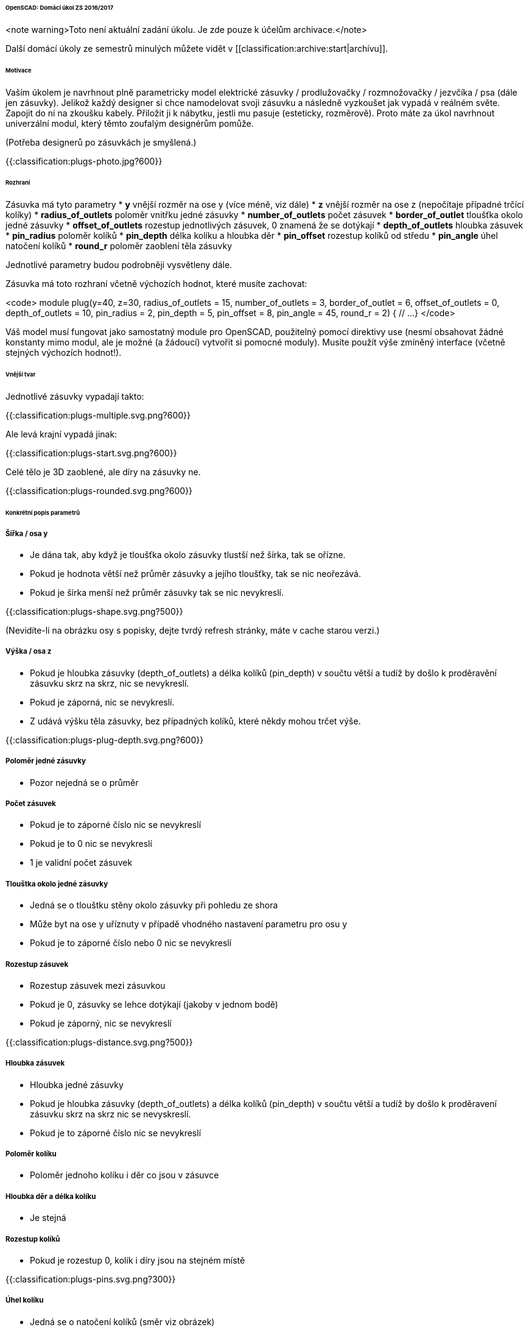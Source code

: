 ====== OpenSCAD: Domácí úkol ZS 2016/2017 ======

<note warning>Toto není aktuální zadání úkolu. Je zde pouze k účelům archivace.</note>

Další domácí úkoly ze semestrů minulých můžete vidět v [[classification:archive:start|archívu]].

====== Motivace ======

Vaším úkolem je navrhnout plně parametricky model elektrické zásuvky / prodlužovačky / rozmnožovačky / jezvčíka / psa (dále jen zásuvky). Jelikož každý designer si chce namodelovat svoji zásuvku a následně vyzkoušet jak vypadá v reálném světe. Zapojit do ní na zkoušku kabely. Přiložit ji k nábytku, jestli mu pasuje (esteticky, rozměrově). Proto máte za úkol navrhnout univerzální modul, který těmto zoufalým designérům pomůže.

(Potřeba designerů po zásuvkách je smyšlená.)

{{:classification:plugs-photo.jpg?600}}

====== Rozhraní ======

Zásuvka má tyto parametry
  * **y** vnější rozměr na ose y (více méně, viz dále)
  * **z** vnější rozměr na ose z (nepočítaje případné trčící kolíky)
  * **radius_of_outlets** 	poloměr vnitřku jedné zásuvky
  * **number_of_outlets** 	počet zásuvek
  * **border_of_outlet**	tloušťka okolo jedné zásuvky
  * **offset_of_outlets**	rozestup jednotlivých zásuvek, 0 znamená že se dotýkají
  * **depth_of_outlets**	hloubka zásuvek
  * **pin_radius**			poloměr kolíků
  * **pin_depth** 			délka kolíku a hloubka děr
  * **pin_offset**			rozestup kolíků od středu
  * **pin_angle** 			úhel natočení kolíků
  * **round_r** poloměr zaoblení těla zásuvky

Jednotlivé parametry budou podrobněji vysvětleny dále.

Zásuvka má toto rozhraní včetně výchozích hodnot, které musíte zachovat:

<code>
module plug(y=40,
            z=30,
            radius_of_outlets = 15,
            number_of_outlets = 3,
            border_of_outlet = 6,
            offset_of_outlets = 0,
            depth_of_outlets = 10,
            pin_radius = 2,
            pin_depth = 5,
            pin_offset = 8,
            pin_angle = 45,
            round_r = 2) {
   // ...
}
</code>

Váš model musí fungovat jako samostatný module pro OpenSCAD, použitelný pomocí direktivy use (nesmí obsahovat žádné konstanty mimo modul, ale je možné (a žádoucí) vytvořit si pomocné moduly). Musíte použít výše zmíněný interface (včetně stejných výchozích hodnot!).

====== Vnější tvar ======

Jednotlivé zásuvky vypadají takto:

{{:classification:plugs-multiple.svg.png?600}}

Ale levá krajní vypadá jinak:

{{:classification:plugs-start.svg.png?600}}

Celé tělo je 3D zaoblené, ale díry na zásuvky ne.

{{:classification:plugs-rounded.svg.png?600}}

====== Konkrétní popis parametrů ======

===== Šířka / osa y =====
  * Je dána tak, aby když je tloušťka okolo zásuvky tlustší než šírka, tak se ořízne.
  * Pokud je hodnota větší než průměr zásuvky a jejího tloušťky, tak se nic neořezává.
  * Pokud je šírka menší než průměr zásuvky tak se nic nevykreslí.

{{:classification:plugs-shape.svg.png?500}}

(Nevidíte-li na obrázku osy s popisky, dejte tvrdý refresh stránky, máte v cache starou verzi.)

===== Výška / osa z =====
  * Pokud je hloubka zásuvky (depth_of_outlets) a délka kolíků (pin_depth) v součtu větší a tudíž by došlo k proděravění zásuvku skrz na skrz, nic se nevykreslí.
  * Pokud je záporná, nic se nevykreslí.
  * Z udává výšku těla zásuvky, bez případných kolíků, které někdy mohou trčet výše.

{{:classification:plugs-plug-depth.svg.png?600}}

===== Poloměr jedné zásuvky =====
  * Pozor nejedná se o průměr


===== Počet zásuvek =====
  * Pokud je to záporné číslo nic se nevykreslí
  * Pokud je to 0 nic se nevykreslí
  * 1 je validní počet zásuvek 

===== Tlouštka okolo jedné zásuvky =====
  * Jedná se o tlouštku stěny okolo zásuvky při pohledu ze shora
  * Může byt na ose y uříznuty v případě vhodného nastavení parametru pro osu y
  * Pokud je to záporné číslo nebo 0 nic se nevykreslí

===== Rozestup zásuvek =====
  * Rozestup zásuvek mezi zásuvkou
  * Pokud je 0, zásuvky se lehce dotýkají (jakoby v jednom bodě)
  * Pokud je záporný, nic se nevykreslí

{{:classification:plugs-distance.svg.png?500}}

===== Hloubka zásuvek =====
  * Hloubka jedné zásuvky
  * Pokud je hloubka zásuvky (depth_of_outlets) a délka kolíků (pin_depth) v součtu větší a tudíž by došlo k proděravení zásuvku skrz na skrz nic se nevyskreslí.
  * Pokud je to záporné číslo nic se nevykreslí

===== Poloměr kolíku =====
  * Poloměr jednoho kolíku i děr co jsou v zásuvce

===== Hloubka děr a délka kolíku =====
  * Je stejná

===== Rozestup kolíků =====
  * Pokud je rozestup 0, kolík i díry jsou na stejném místě

{{:classification:plugs-pins.svg.png?300}}

===== Úhel kolíku =====
  * Jedná se o natočení kolíků (směr viz obrázek)

{{:classification:plugs-angle.svg.png?500}}

===== Poloměr zaoblení =====
  * jak moc je tělo zásuvky zaoblené (0 - není zaoblené; N - poloměr v rohu je N)
  * nesmyslné hodnoty nebudou testovány
  * zaoblením se nesmí objekt zvětšit, tzn. dříve uvedené rozměry jsou vnější po zaoblení

===== Umístění v prostoru =====

Pro naše poloautomatické testy je třeba objekt správně umístit v prostoru.

Zásuvka leží více-méně na počátku (bod 0). Osa X prochází prostředkem objektu

{{:classification:plugs-xy.svg.png?600}}

Osa Y prochází prostředkem zásuvek (ne prostředkem objektu). Pokud máme sudý počet zásuvek:

{{:classification:plugs-xy-center-even.svg.png?300}}

Pokud máme lichý počet zásuvek:

{{:classification:plugs-xy-center-odd.svg.png?300}}

Celý objekt leží na rovině XY, tzn nezasahuje do záporného Z:

{{:classification:plugs-z.svg.png?500}}

===== Poznámky =====
  * Rozměr na ose X není schválně zadán, protože zásuvka bude mít délku podle nastavených parametrů.


====== Kód ======

Kód musí splňovat určitou kvalitu, jednou z podmínek je logické dodržení odsazení (v celém souboru stejné). Opakované konstrukce musí být implementovány vlastními moduly a forcykly. Magické konstanty musí být samovysvětlující, nebo doplněné o komentář. Není možné použít žádné externí knihovny pro OpenSCAD, ani knihovnu MCAD. Manipulace s ''$fn'', ''$fs'' a ''$fa'' je přísně zakázána.


====== Odevzdání ======

Odevzdává se dle instrukcí na [[https://github.com/3DprintFIT/B161HW-Template#zadání-domácího-úkolu|GitHubu]]

Deadline je 7.12.2016 včetně.